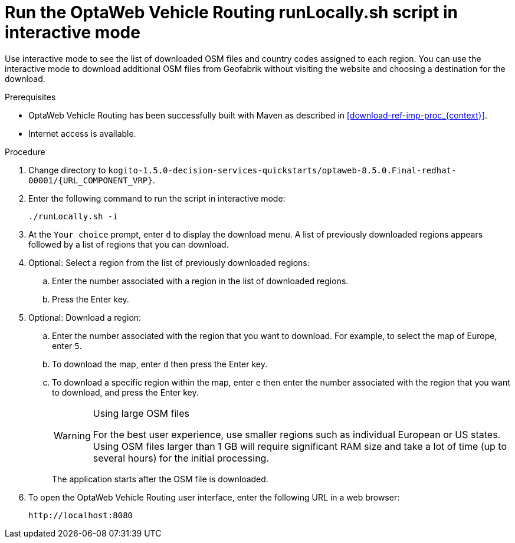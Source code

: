 [id='run-locally-interactive-proc_{context}']

= Run the OptaWeb Vehicle Routing runLocally.sh script in interactive mode

Use interactive mode to see the list of downloaded OSM files and country codes assigned to each region.
You can use the interactive mode to download additional OSM files from Geofabrik without visiting the website and choosing a destination for the download.


.Prerequisites
* OptaWeb Vehicle Routing has been successfully built with Maven as described in xref:download-ref-imp-proc_{context}[].
* Internet access is available.

.Procedure
. Change directory to `kogito-1.5.0-decision-services-quickstarts/optaweb-8.5.0.Final-redhat-00001/{URL_COMPONENT_VRP}`.
. Enter the following command to run the script in interactive mode:
+
[source]
----
./runLocally.sh -i
----
. At the `Your choice` prompt, enter `d` to display the download menu. A list of previously downloaded regions appears followed by a list of regions that you can download.
. Optional: Select a region from the list of previously downloaded regions:
.. Enter the number associated with a region in the list of downloaded regions.
.. Press the Enter key.
. Optional: Download a region:
.. Enter the number associated with the region that you want to download. For example, to select the map of Europe, enter `5`.
.. To download the map, enter `d` then press the Enter key.
.. To download a specific region within the map, enter `e` then enter the number associated with the region that you want to download, and press the Enter key.
+

[WARNING]
.Using large OSM files
====
For the best user experience, use smaller regions such as individual European or US states.
Using OSM files larger than 1 GB will require significant RAM size and take a lot of time (up to several hours) for the initial processing.
====
+
The application starts after the OSM file is downloaded.

. To open the OptaWeb Vehicle Routing user interface, enter the following URL in a web browser:
+
[source]
----
http://localhost:8080
----
